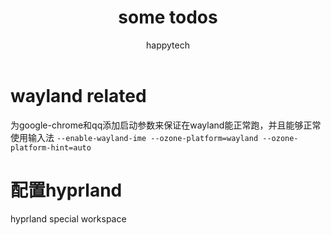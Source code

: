 #+title: some todos
#+author: happytech

* wayland related
为google-chrome和qq添加启动参数来保证在wayland能正常跑，并且能够正常使用输入法
=--enable-wayland-ime --ozone-platform=wayland --ozone-platform-hint=auto=

* 配置hyprland
hyprland special workspace
